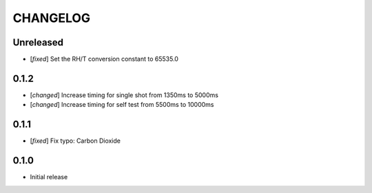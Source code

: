 CHANGELOG
---------

Unreleased
::::::::::
- [`fixed`] Set the RH/T conversion constant to 65535.0

0.1.2
:::::
- [`changed`] Increase timing for single shot from 1350ms to 5000ms
- [`changed`] Increase timing for self test from 5500ms to 10000ms


0.1.1
:::::
- [`fixed`] Fix typo: Carbon Dioxide


0.1.0
:::::
- Initial release
